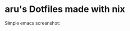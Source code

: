 #+AUTHOR: aru
* aru's Dotfiles made with nix

[[https://github.com/aruZeta/Dotfiles.nix/actions/workflows/HomeBuild.yml][https://github.com/aruZeta/Dotfiles.nix/actions/workflows/HomeBuild.yml/badge.svg]]

Simple emacs screenshot:

[[file:share/img/README/emacs.png]]
